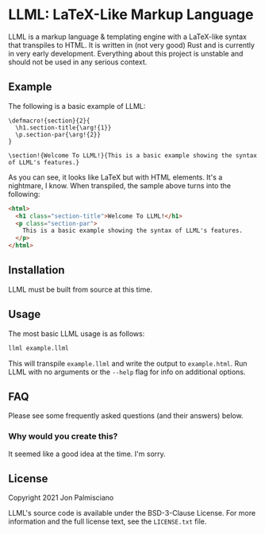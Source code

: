 * LLML: LaTeX-Like Markup Language

LLML is a markup language & templating engine with a LaTeX-like syntax that
transpiles to HTML. It is written in (not very good) Rust and is currently in
very early development. Everything about this project is unstable and should not
be used in any serious context.

** Example

The following is a basic example of LLML:

#+begin_src
\defmacro!{section}{2}{
  \h1.section-title{\arg!{1}}
  \p.section-par{\arg!{2}}
}

\section!{Welcome To LLML!}{This is a basic example showing the syntax of LLML's features.}
#+end_src

As you can see, it looks like LaTeX but with HTML elements. It's a nightmare, I
know. When transpiled, the sample above turns into the following:

#+begin_src html
<html>
  <h1 class="section-title">Welcome To LLML!</h1>
  <p class="section-par">
    This is a basic example showing the syntax of LLML's features.
  </p>
</html>
#+end_src

** Installation

LLML must be built from source at this time.

** Usage

The most basic LLML usage is as follows:

#+begin_src sh
llml example.llml
#+end_src

This will transpile =example.llml= and write the output to =example.html=. Run
LLML with no arguments or the =--help= flag for info on additional options.

** FAQ

Please see some frequently asked questions (and their answers) below.

*** Why would you create this?

It seemed like a good idea at the time. I'm sorry.

** License

Copyright 2021 Jon Palmisciano

LLML's source code is available under the BSD-3-Clause License. For more
information and the full license text, see the =LICENSE.txt= file.

